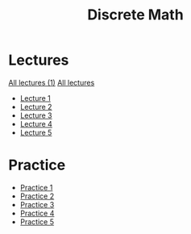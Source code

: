 #+title: Discrete Math

* Lectures
[[https://conspects.iliay.ar/MSE/Term1/dm/lectures/all_lectures.pdf][All lectures (1)]]
[[https://conspects.iliay.ar/MSE/Term1/dm/lectures/lectures.pdf][All lectures]]
- [[https://conspects.iliay.ar/MSE/Term1/dm/lectures/1.pdf][Lecture 1]]
- [[https://conspects.iliay.ar/MSE/Term1/dm/lectures/2.pdf][Lecture 2]]
- [[https://conspects.iliay.ar/MSE/Term1/dm/lectures/3.pdf][Lecture 3]]
- [[https://conspects.iliay.ar/MSE/Term1/dm/lectures/4.pdf][Lecture 4]]
- [[https://conspects.iliay.ar/MSE/Term1/dm/lectures/5.pdf][Lecture 5]]
* Practice
- [[https://conspects.iliay.ar/MSE/Term1/dm/practice/1.pdf][Practice 1]]
- [[https://conspects.iliay.ar/MSE/Term1/dm/practice/2.pdf][Practice 2]]
- [[https://conspects.iliay.ar/MSE/Term1/dm/practice/3.pdf][Practice 3]]
- [[https://conspects.iliay.ar/MSE/Term1/dm/practice/4.pdf][Practice 4]]
- [[https://conspects.iliay.ar/MSE/Term1/dm/practice/5.pdf][Practice 5]]
